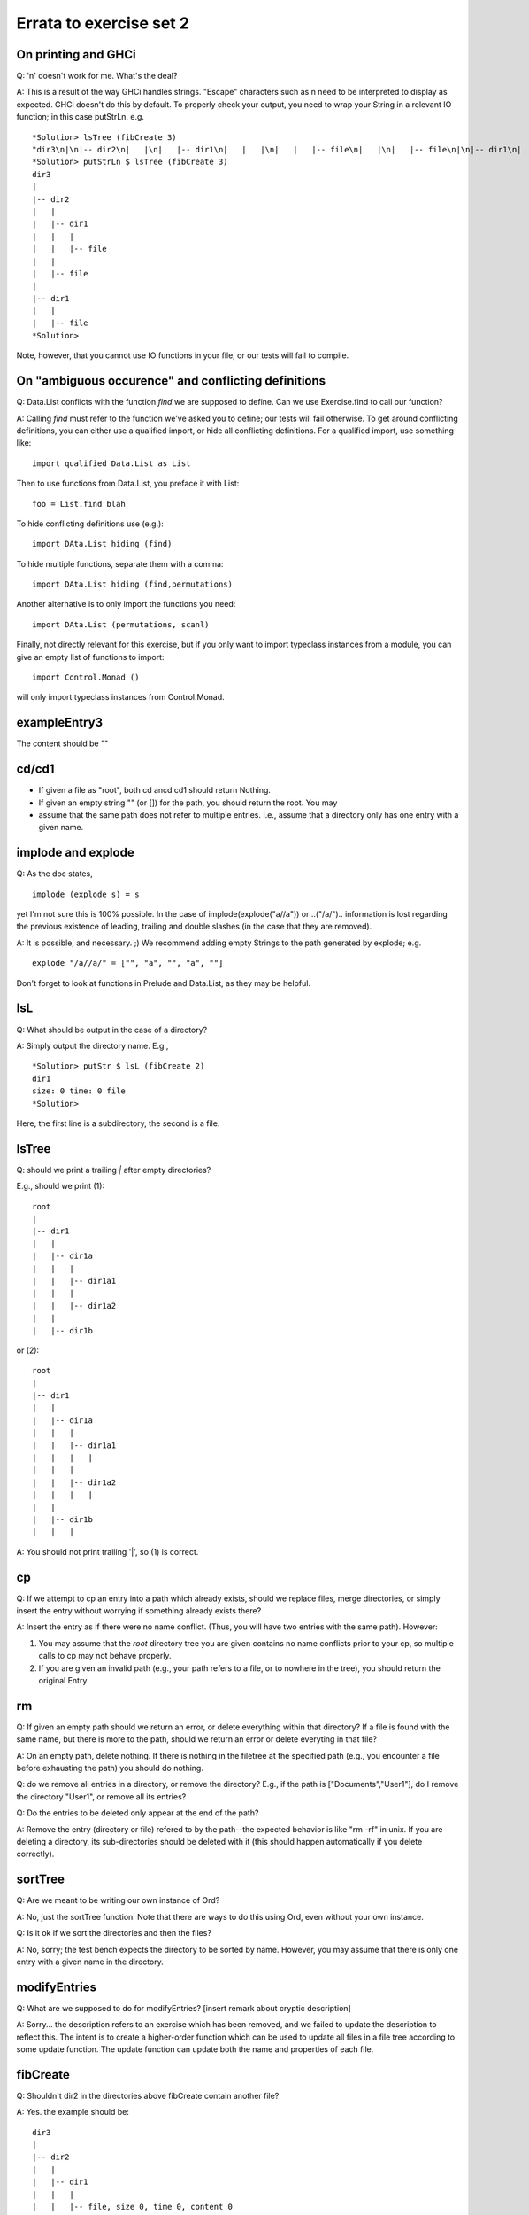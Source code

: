 
************************
Errata to exercise set 2
************************



On printing and GHCi
====================

Q: '\n' doesn't work for me. What's the deal?

A: This is a result of the way GHCi handles strings. "Escape" characters
such as \n need to be interpreted to display as expected. GHCi doesn't
do this by default. To properly check your output, you need to wrap
your String in a relevant IO function; in this case putStrLn. e.g. ::

        *Solution> lsTree (fibCreate 3)
        "dir3\n|\n|-- dir2\n|   |\n|   |-- dir1\n|   |   |\n|   |   |-- file\n|   |\n|   |-- file\n|\n|-- dir1\n|   |\n|   |-- file"
        *Solution> putStrLn $ lsTree (fibCreate 3)
        dir3
        |
        |-- dir2
        |   |
        |   |-- dir1
        |   |   |
        |   |   |-- file
        |   |
        |   |-- file
        |
        |-- dir1
        |   |
        |   |-- file
        *Solution> 

Note, however, that you cannot use IO functions in your file, or
our tests will fail to compile.


On "ambiguous occurence" and conflicting definitions
====================================================

Q: Data.List conflicts with the function `find` we are supposed to define.
Can we use Exercise.find to call our function?

A: Calling `find` must refer to the function we've asked you to define;
our tests will fail otherwise. To get around conflicting definitions, you
can either use a qualified import, or hide all conflicting definitions.
For a qualified import, use something like::

        import qualified Data.List as List

Then to use functions from Data.List, you preface it with List::

        foo = List.find blah

To hide conflicting definitions use (e.g.)::

        import DAta.List hiding (find)

To hide multiple functions, separate them with a comma::

        import DAta.List hiding (find,permutations)

Another alternative is to only import the functions you need::

        import DAta.List (permutations, scanl)

Finally, not directly relevant for this exercise, but if you only want to import typeclass instances from a module, you can give an empty list of functions to import::

        import Control.Monad ()

will only import typeclass instances from Control.Monad.


exampleEntry3
=============

The content should be ""


cd/cd1
======

* If given a file as "root", both cd ancd cd1 should return Nothing.
* If given an empty string "" (or []) for the path, you should return
  the root. You may

* assume that the same path does not refer to multiple entries. I.e.,
  assume that a directory only has one entry with a given name.


implode and explode
===================

Q: As the doc states, ::

        implode (explode s) = s

yet I'm not sure this is 100% possible. In the case of
implode(explode("a//a")) or ..("/a/")..
information is lost regarding the previous existence of leading,
trailing and double slashes (in the case that they are removed).

A: It is possible, and necessary. ;)
We recommend adding empty Strings to the path generated by explode;
e.g. ::

        explode "/a//a/" = ["", "a", "", "a", ""]

Don't forget to look at functions in Prelude and Data.List, as they
may be helpful.


lsL
===

Q: What should be output in the case of a directory?

A: Simply output the directory name. E.g., ::

        *Solution> putStr $ lsL (fibCreate 2)
        dir1
        size: 0 time: 0 file
        *Solution>

Here, the first line is a subdirectory, the second is a file.


lsTree
======

Q: should we print a trailing `|` after empty directories?

E.g., should we print (1)::

        root
        |
        |-- dir1
        |   |
        |   |-- dir1a
        |   |   |
        |   |   |-- dir1a1
        |   |   |
        |   |   |-- dir1a2
        |   |
        |   |-- dir1b

or (2)::

        root
        |
        |-- dir1
        |   |
        |   |-- dir1a
        |   |   |
        |   |   |-- dir1a1
        |   |   |   |
        |   |   |
        |   |   |-- dir1a2
        |   |   |   |
        |   |    
        |   |-- dir1b
        |   |   |


A: You should not print trailing '|', so (1) is correct.


cp
==


Q: If we attempt to cp an entry into a path which already exists, should
we replace files, merge directories, or simply insert the entry without
worrying if something already exists there?

A: Insert the entry as if there were no name conflict. (Thus, you will have
two entries with the same path). However:

1. You may assume that the `root` directory tree you are given contains
   no name conflicts prior to your cp, so multiple calls to cp may not
   behave properly.
2. If you are given an invalid path (e.g., your path refers to a file,
   or to nowhere in the tree), you should return the original Entry

rm
==

Q: If given an empty path should we return an error, or delete everything
within that directory? If a file is found with the same name, but
there is more to the path, should we return an error or delete everyting
in that file?

A: On an empty path, delete nothing. If there is nothing in the filetree
at the specified path (e.g., you encounter a file before exhausting
the path) you should do nothing.

Q: do we remove all entries in a directory, or remove the directory?
E.g., if the path is ["Documents","User1"], do I remove the directory
"User1", or remove all its entries?

Q: Do the entries to be deleted only appear at the end of the path?

A: Remove the entry (directory or file) refered to by the path--the 
expected behavior is like "rm -rf" in unix. If you are deleting a
directory, its sub-directories should be deleted with it (this
should happen automatically if you delete correctly).


sortTree
========

Q: Are we meant to be writing our own instance of Ord?

A: No, just the sortTree function.
Note that there are ways to do this using Ord, even without your
own instance.


Q: Is it ok if we sort the directories and then the files?

A: No, sorry; the test bench expects the directory to be sorted by name.
However, you may assume that there is only one entry with a given name
in the directory.


modifyEntries
=============

Q: What are we supposed to do for modifyEntries?
[insert remark about cryptic description]
  

A: Sorry... the description refers to an exercise which has been removed,
and we failed to update the description to reflect this. The intent is
to create a higher-order function which can be used to update all files
in a file tree according to some update function. The update function
can update both the name and properties of each file.


fibCreate
=========

Q: Shouldn't dir2 in the directories above fibCreate contain another
file?

A: Yes. the example should be::

        dir3
        |   
        |-- dir2
        |   |
        |   |-- dir1
        |   |   |
        |   |   |-- file, size 0, time 0, content 0
        |   |   
        |   |
        |   |-- file, size 0, time 0, content 0
        |
        |-- dir1
        |   |
        |   |-- file, size 0, time 0, content 0

NB: You can use this to give a slick 1-line definition of fibEntry.

